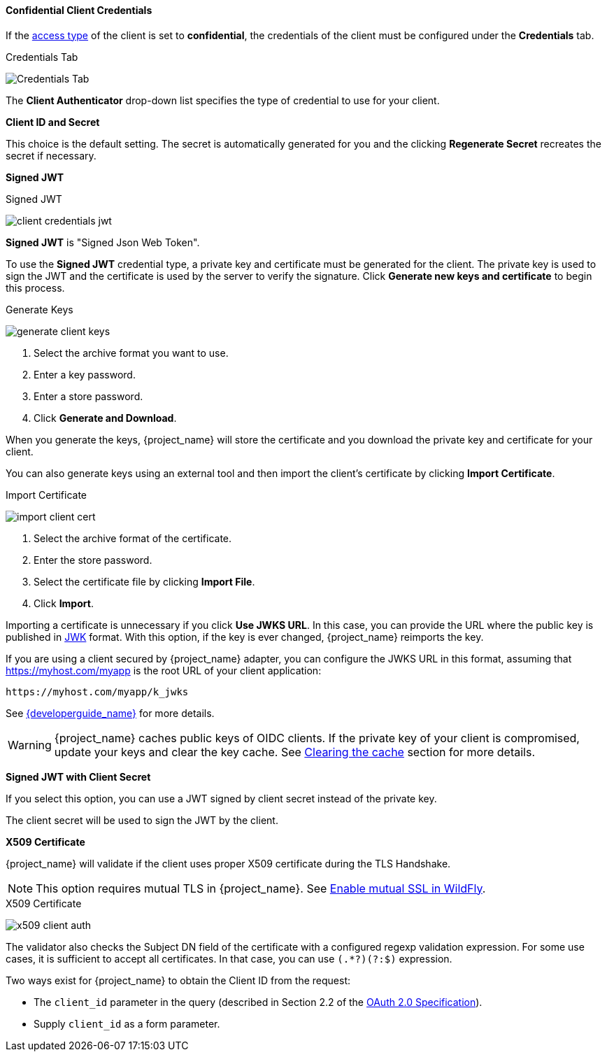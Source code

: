 [id="con-confidential-client-credentials_{context}"]

[[_client-credentials]]

==== Confidential Client Credentials
[role="_abstract"]
If the <<_access-type, access type>> of the client is set to *confidential*, the credentials of the client must be configured under the *Credentials* tab.

.Credentials Tab
image:{project_images}/client-credentials.png[Credentials Tab]

The *Client Authenticator* drop-down list specifies the type of credential to use for your client. 

*Client ID and Secret*

This choice is the default setting. The secret is automatically generated for you and the clicking *Regenerate Secret*  recreates the secret if necessary.

*Signed JWT*

.Signed JWT
image:{project_images}/client-credentials-jwt.png[]

*Signed JWT* is "Signed Json Web Token".

To use the *Signed JWT* credential type, a private key and certificate must be generated for the client. The private key is used to sign the JWT and the certificate is used by the server to verify the signature. Click *Generate new keys and certificate* to begin this process.

.Generate Keys
image:{project_images}/generate-client-keys.png[]

. Select the archive format you want to use.
. Enter a key password.
. Enter a store password.
. Click *Generate and Download*.

When you generate the keys, {project_name} will store the certificate and you download the private key and certificate for your client.

You can also generate keys using an external tool and then import the client's certificate by clicking *Import Certificate*.

.Import Certificate
image:{project_images}/import-client-cert.png[]

. Select the archive format of the certificate.
. Enter the store password.
. Select the certificate file by clicking *Import File*.
. Click *Import*.

Importing a certificate is unnecessary if you click *Use JWKS URL*. In this case, you can provide the URL where the public key is published in https://self-issued.info/docs/draft-ietf-jose-json-web-key.html[JWK] format. With this option, if the key is ever changed, {project_name} reimports the key.

If you are using a client secured by {project_name} adapter, you can configure the JWKS URL in this format, assuming that https://myhost.com/myapp is the root URL of your client application:

[source,bash,subs=+attributes]
----
https://myhost.com/myapp/k_jwks
----

See link:{developerguide_link}[{developerguide_name}] for more details.

WARNING: {project_name} caches public keys of OIDC clients. If the private key of your client is compromised, update your keys and clear the key cache. See <<_clear-cache, Clearing the cache>> section for more details.

*Signed JWT with Client Secret*

If you select this option, you can use a JWT signed by client secret instead of the private key.

The client secret will be used to sign the JWT by the client.

*X509 Certificate*

{project_name} will validate if the client uses proper X509 certificate during the TLS Handshake.

NOTE: This option requires mutual TLS in {project_name}. See <<_enable-mtls-wildfly, Enable mutual SSL in WildFly>>.

.X509 Certificate
image:{project_images}/x509-client-auth.png[]

The validator also checks the Subject DN field of the certificate with a configured regexp validation expression. For some
use cases, it is sufficient to accept all certificates. In that case, you can use `(.*?)(?:$)` expression.

Two ways exist for {project_name} to obtain the Client ID from the request:

* The `client_id` parameter in the query (described in Section 2.2 of the https://tools.ietf.org/html/rfc6749[OAuth 2.0 Specification]).
* Supply `client_id` as a form parameter.
